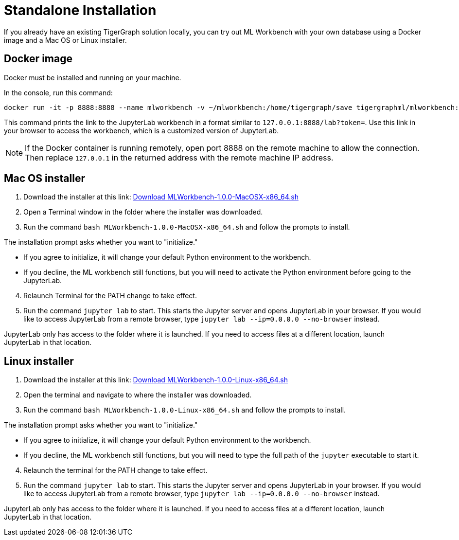 = Standalone Installation
:description: This page provides instructions on running the ML Workbench locally from either a Docker image or on your machine.

If you already have an existing TigerGraph solution locally, you can try out ML Workbench with your own database using a Docker image and a Mac OS or Linux installer.

== Docker image

Docker must be installed and running on your machine.

In the console, run this command:

[source, bash]
----
docker run -it -p 8888:8888 --name mlworkbench -v ~/mlworkbench:/home/tigergraph/save tigergraphml/mlworkbench:1.0.0
----

This command prints the link to the JupyterLab workbench in a format similar to `127.0.0.1:8888/lab?token=`. Use this link in your browser to access the workbench, which is a customized version of JupyterLab.

[NOTE]
If the Docker container is running remotely, open port 8888 on the remote machine to allow the connection. Then replace `127.0.0.1` in the returned address with the remote machine IP address.

== Mac OS installer

. Download the installer at this link: link:https://tg-mlworkbench.s3.us-west-1.amazonaws.com/jupyterlab/MLWorkbench-1.0.0-MacOSX-x86_64.sh[Download MLWorkbench-1.0.0-MacOSX-x86_64.sh]
. Open a Terminal window in the folder where the installer was downloaded.
. Run the command `bash MLWorkbench-1.0.0-MacOSX-x86_64.sh` and follow the prompts to install.

The installation prompt asks whether you want to "initialize."

* If you agree to initialize, it will change your default Python environment to the workbench.
* If you decline, the ML workbench still functions, but you will need to activate the Python environment before going to the JupyterLab.

[start=4]
. Relaunch Terminal for the PATH change to take effect.
. Run the command `jupyter lab` to start. This starts the Jupyter server and opens JupyterLab in your browser.
If you would like to access JupyterLab from a remote browser, type `jupyter lab --ip=0.0.0.0 --no-browser` instead.

JupyterLab only has access to the folder where it is launched. If you need to access files at a different location, launch JupyterLab in that location.

== Linux installer

. Download the installer at this link: link:https://tg-mlworkbench.s3.us-west-1.amazonaws.com/jupyterlab/MLWorkbench-1.0.0-Linux-x86_64.sh[Download MLWorkbench-1.0.0-Linux-x86_64.sh]
. Open the terminal and navigate to where the installer was downloaded.
. Run the command `bash MLWorkbench-1.0.0-Linux-x86_64.sh` and follow the prompts to install.

The installation prompt asks whether you want to "initialize."

* If you agree to initialize, it will change your default Python environment to the workbench.
* If you decline, the ML workbench still functions, but you will need to type the full path of the `jupyter` executable to start it.

[start=4]
. Relaunch the terminal for the PATH change to take effect.
. Run the command `jupyter lab` to start. This starts the Jupyter server and opens JupyterLab in your browser.
If you would like to access JupyterLab from a remote browser, type `jupyter lab --ip=0.0.0.0 --no-browser` instead.

JupyterLab only has access to the folder where it is launched. If you need to access files at a different location, launch JupyterLab in that location.
